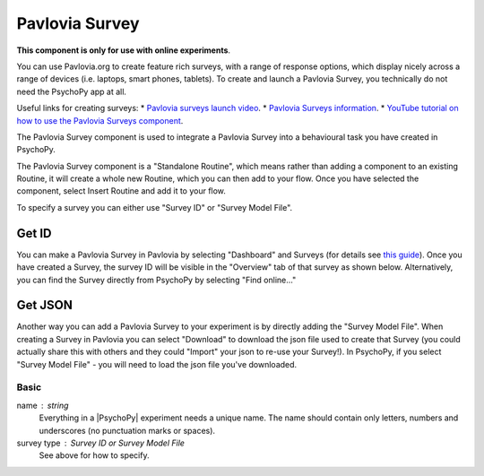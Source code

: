 .. _advancedsurvey:

Pavlovia Survey
-------------------------------

**This component is only for use with online experiments**. 

You can use Pavlovia.org to create feature rich surveys, with a range of response options, which display nicely across a range of devices (i.e. laptops, smart phones, tablets). To create and launch a Pavlovia Survey, you technically do not need the PsychoPy app at all. 

Useful links for creating surveys:
* `Pavlovia surveys launch video <https://www.youtube.com/watch?v=1fs8CVKBPGk>`_. 
* `Pavlovia Surveys information <https://pavlovia.org/docs/surveys/overview>`_.
* `YouTube tutorial on how to use the Pavlovia Surveys component <https://www.youtube.com/watch?v=WMLel29z-oY>`_.

The Pavlovia Survey component is used to integrate a Pavlovia Survey into a behavioural task you have created in PsychoPy.

The Pavlovia Survey component is a "Standalone Routine", which means rather than adding a component to an existing Routine, it will create a whole new Routine, which you can then add to your flow.  Once you have selected the component, select Insert Routine and add it to your flow. 

.. image:: /images/PavloviaSurveyComponent.png
    :width: 60%

To specify a survey you can either use "Survey ID" or "Survey Model File".

Get ID
~~~~~~~~~~

You can make a Pavlovia Survey in Pavlovia by selecting "Dashboard" and Surveys (for details see `this guide <https://pavlovia.org/docs/surveys/overview>`_). Once you have created a Survey, the survey ID will be visible in the "Overview" tab of that survey as shown below. Alternatively, you can find the Survey directly from PsychoPy by selecting "Find online..."

.. image:: /images/FindSurveyID.png
    :width: 60%

Get JSON
~~~~~~~~~~

Another way you can add a Pavlovia Survey to your experiment is by directly adding the "Survey Model File". When creating a Survey in Pavlovia you can select "Download" to download the json file used to create that Survey (you could actually share this with others and they could "Import" your json to re-use your Survey!). In PsychoPy, if you select "Survey Model File" - you will need to load the json file you've downloaded. 

.. image:: /images/FindJSON.png
    :width: 60%


Basic
======

name : string
    Everything in a |PsychoPy| experiment needs a unique name. The name should contain only letters, numbers and underscores (no punctuation marks or spaces).
    
survey type : Survey ID or Survey Model File
    See above for how to specify.

